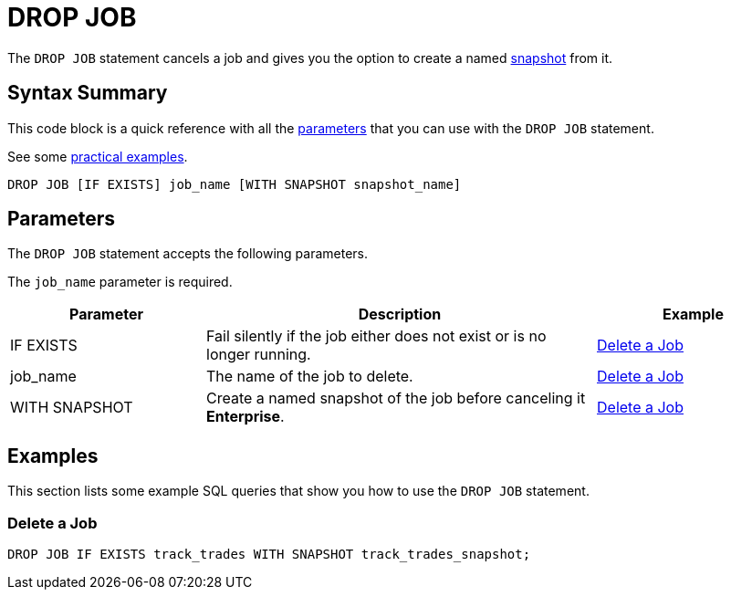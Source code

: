 = DROP JOB
:description: The DROP JOB statement cancels a job and gives you the option to create a named snapshot from it.

The `DROP JOB` statement cancels a job and gives you the option to create a named xref:ROOT:glossary.adoc#snapshot[snapshot] from it.

== Syntax Summary

This code block is a quick reference with all the <<parameters, parameters>> that you can use with the `DROP JOB` statement.

See some <<examples, practical examples>>.

[source,sql]
----
DROP JOB [IF EXISTS] job_name [WITH SNAPSHOT snapshot_name]
----

== Parameters

The `DROP JOB` statement accepts the following parameters.

The `job_name` parameter is required.

[cols="1a,2a,1a"]
|===
|Parameter | Description | Example

|IF EXISTS
|Fail silently if the job either does not exist or is no longer running.
|<<delete-a-job, Delete a Job>>

|job_name
|The name of the job to delete.
|<<delete-a-job, Delete a Job>>

|WITH SNAPSHOT
|Create a named snapshot of the job before canceling it [.enterprise]*Enterprise*.
|<<delete-a-job, Delete a Job>>

|===

== Examples

This section lists some example SQL queries that show you how to use the `DROP JOB` statement.

=== Delete a Job

[source,sql]
----
DROP JOB IF EXISTS track_trades WITH SNAPSHOT track_trades_snapshot;
----



